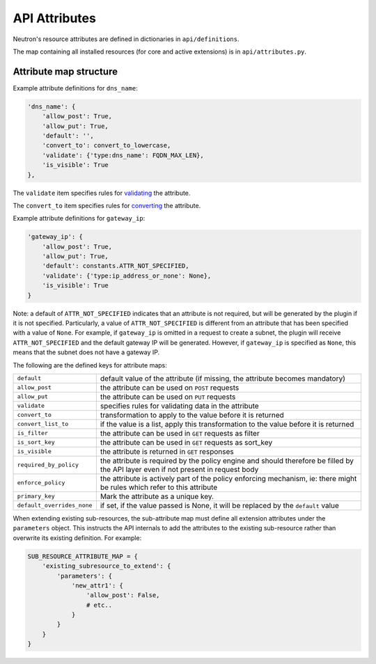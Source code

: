 ..
      Licensed under the Apache License, Version 2.0 (the "License"); you may
      not use this file except in compliance with the License. You may obtain
      a copy of the License at

          http://www.apache.org/licenses/LICENSE-2.0

      Unless required by applicable law or agreed to in writing, software
      distributed under the License is distributed on an "AS IS" BASIS, WITHOUT
      WARRANTIES OR CONDITIONS OF ANY KIND, either express or implied. See the
      License for the specific language governing permissions and limitations
      under the License.


      Convention for heading levels in Neutron devref:
      =======  Heading 0 (reserved for the title in a document)
      -------  Heading 1
      ~~~~~~~  Heading 2
      +++++++  Heading 3
      '''''''  Heading 4
      (Avoid deeper levels because they do not render well.)


API Attributes
==============

Neutron's resource attributes are defined in dictionaries
in ``api/definitions``.

The map containing all installed resources (for core and active extensions)
is in ``api/attributes.py``.


Attribute map structure
-----------------------

Example attribute definitions for ``dns_name``:

.. code-block:: python

        'dns_name': {
            'allow_post': True,
            'allow_put': True,
            'default': '',
            'convert_to': convert_to_lowercase,
            'validate': {'type:dns_name': FQDN_MAX_LEN},
            'is_visible': True
        },


The ``validate`` item specifies rules for `validating <api_validators.html>`_
the attribute.

The ``convert_to`` item specifies rules for `converting <api_converters.html>`_
the attribute.

Example attribute definitions for ``gateway_ip``:

.. code-block:: python

        'gateway_ip': {
            'allow_post': True,
            'allow_put': True,
            'default': constants.ATTR_NOT_SPECIFIED,
            'validate': {'type:ip_address_or_none': None},
            'is_visible': True
        }

Note: a default of ``ATTR_NOT_SPECIFIED`` indicates that an attribute is not
required, but will be generated by the plugin if it is not specified.
Particularly, a value of ``ATTR_NOT_SPECIFIED`` is different from an
attribute that has been specified with a value of ``None``.  For example,
if ``gateway_ip`` is omitted in a request to create a subnet, the plugin
will receive ``ATTR_NOT_SPECIFIED`` and the default gateway IP will be
generated.  However, if ``gateway_ip`` is specified as ``None``, this means
that the subnet does not have a gateway IP.

The following are the defined keys for attribute maps:

==========================  ======
``default``                 default value of the attribute (if missing, the attribute becomes mandatory)
``allow_post``              the attribute can be used on ``POST`` requests
``allow_put``               the attribute can be used on ``PUT`` requests
``validate``                specifies rules for validating data in the attribute
``convert_to``              transformation to apply to the value before it is returned
``convert_list_to``         if the value is a list, apply this transformation to the value before it is returned
``is_filter``               the attribute can be used in ``GET`` requests as filter
``is_sort_key``             the attribute can be used in ``GET`` requests as sort_key
``is_visible``              the attribute is returned in ``GET`` responses
``required_by_policy``      the attribute is required by the policy engine and should therefore be filled by the API layer even if not present in request body
``enforce_policy``          the attribute is actively part of the policy enforcing mechanism, ie: there might be rules which refer to this attribute
``primary_key``             Mark the attribute as a unique key.
``default_overrides_none``  if set, if the value passed is None, it will be replaced by the ``default`` value
==========================  ======

When extending existing sub-resources, the sub-attribute map must define all
extension attributes under the ``parameters`` object. This instructs the API
internals to add the attributes to the existing sub-resource rather than
overwrite its existing definition. For example:

.. code-block:: python

        SUB_RESOURCE_ATTRIBUTE_MAP = {
            'existing_subresource_to_extend': {
                'parameters': {
                    'new_attr1': {
                        'allow_post': False,
                        # etc..
                    }
                }
            }
        }
